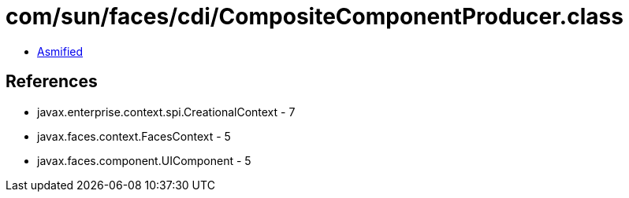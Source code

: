= com/sun/faces/cdi/CompositeComponentProducer.class

 - link:CompositeComponentProducer-asmified.java[Asmified]

== References

 - javax.enterprise.context.spi.CreationalContext - 7
 - javax.faces.context.FacesContext - 5
 - javax.faces.component.UIComponent - 5
